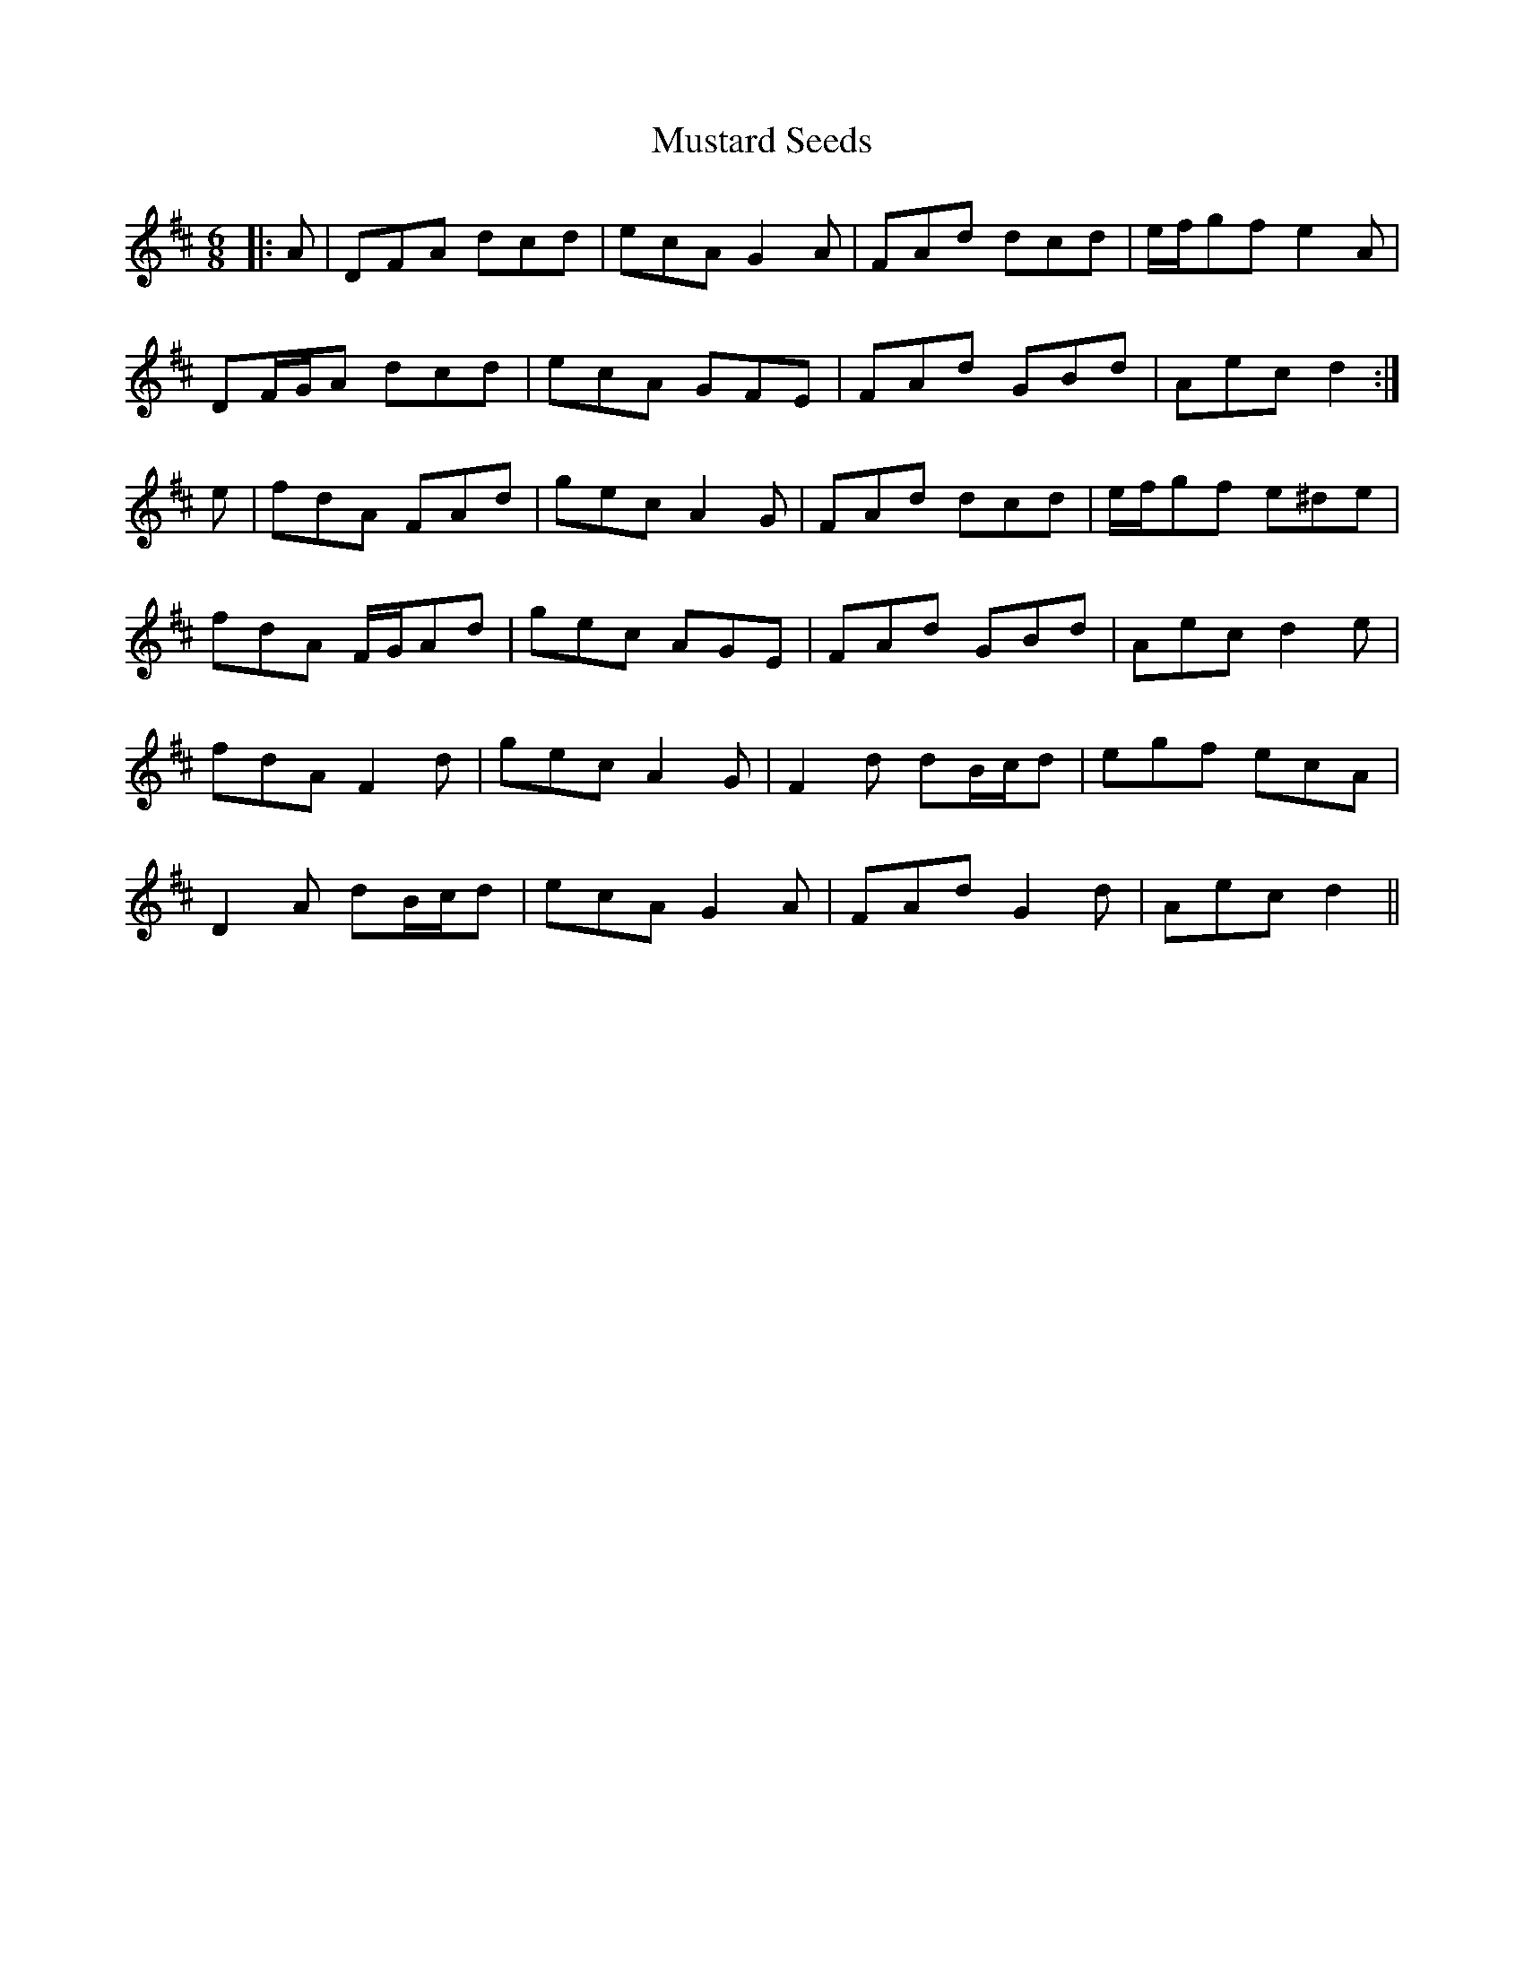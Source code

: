 X: 28677
T: Mustard Seeds
R: jig
M: 6/8
K: Dmajor
|:A|DFA dcd|ecA G2 A|FAd dcd|e/f/gf e2 A|
DF/G/A dcd|ecA GFE|FAd GBd|Aec d2:|
e|fdA FAd|gec A2 G|FAd dcd|e/f/gf e^de|
fdA F/G/Ad|gec AGE|FAd GBd|Aec d2 e|
fdA F2 d|gec A2 G|F2 d dB/c/d|egf ecA|
D2 A dB/c/d|ecA G2 A|FAd G2 d|Aec d2||

